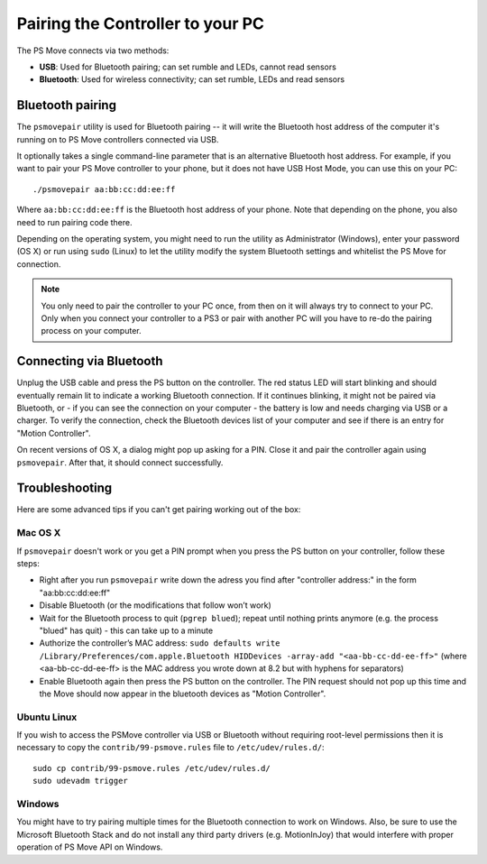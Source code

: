 Pairing the Controller to your PC
=================================

The PS Move connects via two methods:

* **USB**: Used for Bluetooth pairing; can set rumble and LEDs, cannot read sensors
* **Bluetooth**: Used for wireless connectivity; can set rumble, LEDs and read sensors


Bluetooth pairing
-----------------

The ``psmovepair`` utility is used for Bluetooth pairing -- it will write the
Bluetooth host address of the computer it's running on to PS Move controllers
connected via USB.

It optionally takes a single command-line parameter that is an alternative
Bluetooth host address. For example, if you want to pair your PS Move controller
to your phone, but it does not have USB Host Mode, you can use this on your PC::

    ./psmovepair aa:bb:cc:dd:ee:ff

Where ``aa:bb:cc:dd:ee:ff`` is the Bluetooth host address of your phone. Note
that depending on the phone, you also need to run pairing code there.

Depending on the operating system, you might need to run the utility as
Administrator (Windows), enter your password (OS X) or run using ``sudo``
(Linux) to let the utility modify the system Bluetooth settings and whitelist
the PS Move for connection.

.. note::
   You only need to pair the controller to your PC once, from then on
   it will always try to connect to your PC. Only when you connect your
   controller to a PS3 or pair with another PC will you have to re-do
   the pairing process on your computer.


Connecting via Bluetooth
------------------------

Unplug the USB cable and press the PS button on the controller. The red status
LED will start blinking and should eventually remain lit to indicate a working
Bluetooth connection. If it continues blinking, it might not be paired via
Bluetooth, or - if you can see the connection on your computer - the battery
is low and needs charging via USB or a charger. To verify the connection,
check the Bluetooth devices list of your computer and see if there is an
entry for "Motion Controller".

On recent versions of OS X, a dialog might pop up asking for a PIN. Close it
and pair the controller again using ``psmovepair``. After that, it should
connect successfully.


Troubleshooting
---------------

Here are some advanced tips if you can't get pairing working out of the box:

Mac OS X
~~~~~~~~

If ``psmovepair`` doesn't work or you get a PIN prompt when you press the PS
button on your controller, follow these steps:

* Right after you run ``psmovepair`` write down the adress you find after
  "controller address:" in the form "aa:bb:cc:dd:ee:ff"
* Disable Bluetooth (or the modifications that follow won’t work)
* Wait for the Bluetooth process to quit (``pgrep blued``); repeat until nothing
  prints anymore (e.g. the process "blued" has quit) - this can take up to a minute
* Authorize the controller’s MAC address:
  ``sudo defaults write /Library/Preferences/com.apple.Bluetooth HIDDevices -array-add "<aa-bb-cc-dd-ee-ff>"``
  (where <aa-bb-cc-dd-ee-ff> is the MAC address you wrote down at 8.2 but with hyphens for separators)
* Enable Bluetooth again then press the PS button on the controller. The PIN request should
  not pop up this time and the Move should now appear in the bluetooth devices as "Motion Controller".


Ubuntu Linux
~~~~~~~~~~~~

If you wish to access the PSMove controller via USB or Bluetooth without
requiring root-level permissions then it is necessary to copy the
``contrib/99-psmove.rules`` file to ``/etc/udev/rules.d/``::

   sudo cp contrib/99-psmove.rules /etc/udev/rules.d/
   sudo udevadm trigger


Windows
~~~~~~~

You might have to try pairing multiple times for the Bluetooth connection to
work on Windows. Also, be sure to use the Microsoft Bluetooth Stack and do
not install any third party drivers (e.g. MotionInJoy) that would interfere
with proper operation of PS Move API on Windows.
